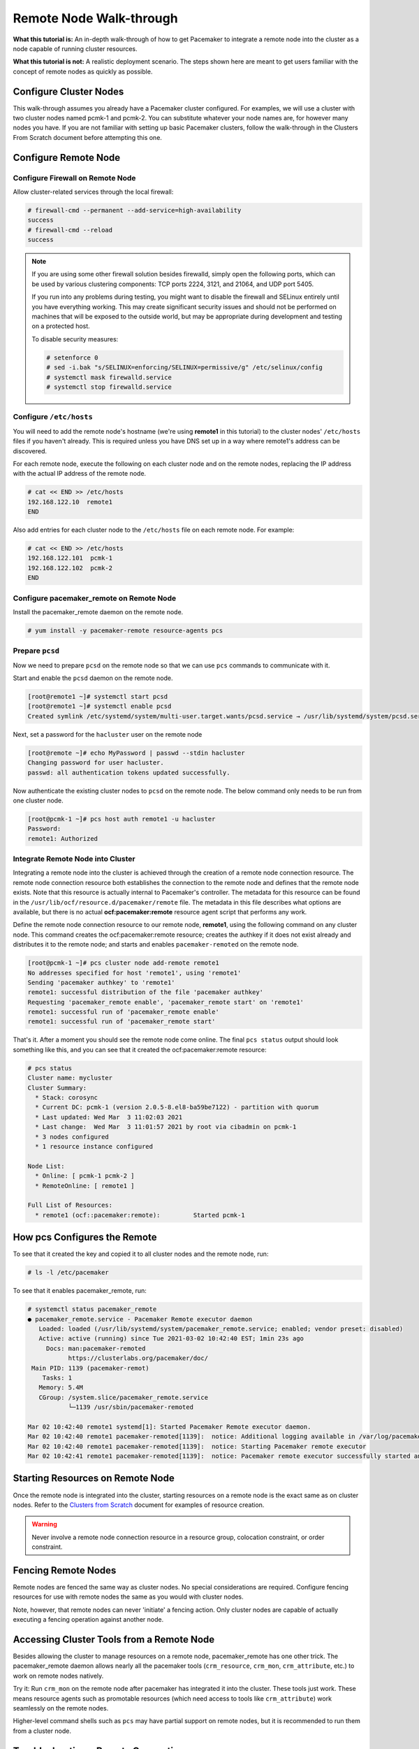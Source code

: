 .. index::
   single: remote node; walk-through

Remote Node Walk-through
------------------------

**What this tutorial is:** An in-depth walk-through of how to get Pacemaker to
integrate a remote node into the cluster as a node capable of running cluster
resources.

**What this tutorial is not:** A realistic deployment scenario. The steps shown
here are meant to get users familiar with the concept of remote nodes as
quickly as possible.

Configure Cluster Nodes
#######################

This walk-through assumes you already have a Pacemaker cluster configured. For examples, we will use a cluster with two cluster nodes named pcmk-1 and pcmk-2. You can substitute whatever your node names are, for however many nodes you have. If you are not familiar with setting up basic Pacemaker clusters, follow the walk-through in the Clusters From Scratch document before attempting this one.

Configure Remote Node
#####################

.. index::
   single: remote node; firewall

Configure Firewall on Remote Node
_________________________________

Allow cluster-related services through the local firewall:

.. code-block:: none

    # firewall-cmd --permanent --add-service=high-availability
    success
    # firewall-cmd --reload
    success

.. NOTE::

    If you are using some other firewall solution besides firewalld,
    simply open the following ports, which can be used by various
    clustering components: TCP ports 2224, 3121, and 21064, and UDP port 5405.

    If you run into any problems during testing, you might want to disable
    the firewall and SELinux entirely until you have everything working.
    This may create significant security issues and should not be performed on
    machines that will be exposed to the outside world, but may be appropriate
    during development and testing on a protected host.

    To disable security measures:

    .. code-block:: none

        # setenforce 0
        # sed -i.bak "s/SELINUX=enforcing/SELINUX=permissive/g" /etc/selinux/config
        # systemctl mask firewalld.service
        # systemctl stop firewalld.service

Configure ``/etc/hosts``
________________________

You will need to add the remote node's hostname (we're using **remote1** in
this tutorial) to the cluster nodes' ``/etc/hosts`` files if you haven't already.
This is required unless you have DNS set up in a way where remote1's address can be
discovered.

For each remote node, execute the following on each cluster node and on the
remote nodes, replacing the IP address with the actual IP address of the remote
node.

.. code-block:: none

    # cat << END >> /etc/hosts
    192.168.122.10  remote1
    END

Also add entries for each cluster node to the ``/etc/hosts`` file on each
remote node. For example:

.. code-block:: none

   # cat << END >> /etc/hosts
   192.168.122.101  pcmk-1
   192.168.122.102  pcmk-2
   END

Configure pacemaker_remote on Remote Node
_________________________________________

Install the pacemaker_remote daemon on the remote node.

.. code-block:: none

    # yum install -y pacemaker-remote resource-agents pcs

Prepare ``pcsd``
________________

Now we need to prepare ``pcsd`` on the remote node so that we can use ``pcs``
commands to communicate with it.

Start and enable the ``pcsd`` daemon on the remote node.

.. code-block:: none

    [root@remote1 ~]# systemctl start pcsd
    [root@remote1 ~]# systemctl enable pcsd
    Created symlink /etc/systemd/system/multi-user.target.wants/pcsd.service → /usr/lib/systemd/system/pcsd.service.

Next, set a password for the ``hacluster`` user on the remote node

.. code-block:: none

    [root@remote ~]# echo MyPassword | passwd --stdin hacluster
    Changing password for user hacluster.
    passwd: all authentication tokens updated successfully.

Now authenticate the existing cluster nodes to ``pcsd`` on the remote node. The
below command only needs to be run from one cluster node.

.. code-block:: none

    [root@pcmk-1 ~]# pcs host auth remote1 -u hacluster
    Password: 
    remote1: Authorized

Integrate Remote Node into Cluster
__________________________________

Integrating a remote node into the cluster is achieved through the
creation of a remote node connection resource. The remote node connection
resource both establishes the connection to the remote node and defines that
the remote node exists. Note that this resource is actually internal to
Pacemaker's controller. The metadata for this resource can be found in
the ``/usr/lib/ocf/resource.d/pacemaker/remote`` file. The metadata in this file
describes what options are available, but there is no actual
**ocf:pacemaker:remote** resource agent script that performs any work.

Define the remote node connection resource to our remote node,
**remote1**, using the following command on any cluster node. This
command creates the ocf:pacemaker:remote resource; creates the authkey if it
does not exist already and distributes it to the remote node; and starts and
enables ``pacemaker-remoted`` on the remote node.

.. code-block:: none

    [root@pcmk-1 ~]# pcs cluster node add-remote remote1
    No addresses specified for host 'remote1', using 'remote1'
    Sending 'pacemaker authkey' to 'remote1'
    remote1: successful distribution of the file 'pacemaker authkey'
    Requesting 'pacemaker_remote enable', 'pacemaker_remote start' on 'remote1'
    remote1: successful run of 'pacemaker_remote enable'
    remote1: successful run of 'pacemaker_remote start'

That's it.  After a moment you should see the remote node come online. The final ``pcs status`` output should look something like this, and you can see that it
created the ocf:pacemaker:remote resource:

.. code-block:: none

    # pcs status
    Cluster name: mycluster
    Cluster Summary:
      * Stack: corosync
      * Current DC: pcmk-1 (version 2.0.5-8.el8-ba59be7122) - partition with quorum
      * Last updated: Wed Mar  3 11:02:03 2021
      * Last change:  Wed Mar  3 11:01:57 2021 by root via cibadmin on pcmk-1
      * 3 nodes configured
      * 1 resource instance configured
    
    Node List:
      * Online: [ pcmk-1 pcmk-2 ]
      * RemoteOnline: [ remote1 ]
    
    Full List of Resources:
      * remote1	(ocf::pacemaker:remote):	 Started pcmk-1

How pcs Configures the Remote
#############################

To see that it created the key and copied it to all cluster nodes and the
remote node, run:

.. code-block:: none

    # ls -l /etc/pacemaker

To see that it enables pacemaker_remote, run:

.. code-block:: none

    # systemctl status pacemaker_remote
    ● pacemaker_remote.service - Pacemaker Remote executor daemon
       Loaded: loaded (/usr/lib/systemd/system/pacemaker_remote.service; enabled; vendor preset: disabled)
       Active: active (running) since Tue 2021-03-02 10:42:40 EST; 1min 23s ago
         Docs: man:pacemaker-remoted
               https://clusterlabs.org/pacemaker/doc/
     Main PID: 1139 (pacemaker-remot)
        Tasks: 1
       Memory: 5.4M
       CGroup: /system.slice/pacemaker_remote.service
               └─1139 /usr/sbin/pacemaker-remoted
    
    Mar 02 10:42:40 remote1 systemd[1]: Started Pacemaker Remote executor daemon.
    Mar 02 10:42:40 remote1 pacemaker-remoted[1139]:  notice: Additional logging available in /var/log/pacemaker/pacemaker.log
    Mar 02 10:42:40 remote1 pacemaker-remoted[1139]:  notice: Starting Pacemaker remote executor
    Mar 02 10:42:41 remote1 pacemaker-remoted[1139]:  notice: Pacemaker remote executor successfully started and accepting connections

Starting Resources on Remote Node
#################################

Once the remote node is integrated into the cluster, starting resources on a
remote node is the exact same as on cluster nodes. Refer to the
`Clusters from Scratch <http://clusterlabs.org/doc/>`_ document for examples of
resource creation.

.. WARNING::

    Never involve a remote node connection resource in a resource group,
    colocation constraint, or order constraint.


.. index::
   single: remote node; fencing

Fencing Remote Nodes
####################

Remote nodes are fenced the same way as cluster nodes. No special
considerations are required. Configure fencing resources for use with
remote nodes the same as you would with cluster nodes.

Note, however, that remote nodes can never 'initiate' a fencing action. Only
cluster nodes are capable of actually executing a fencing operation against
another node.

Accessing Cluster Tools from a Remote Node
##########################################

Besides allowing the cluster to manage resources on a remote node,
pacemaker_remote has one other trick. The pacemaker_remote daemon allows
nearly all the pacemaker tools (``crm_resource``, ``crm_mon``,
``crm_attribute``, etc.) to work on remote nodes natively.

Try it: Run ``crm_mon`` on the remote node after pacemaker has
integrated it into the cluster. These tools just work. These means resource
agents such as promotable resources (which need access to tools like
``crm_attribute``) work seamlessly on the remote nodes.

Higher-level command shells such as ``pcs`` may have partial support
on remote nodes, but it is recommended to run them from a cluster node.

Troubleshooting a Remote Connection
###################################

Note: This section should not be done when the remote is connected to the cluster.

Should connectivity issues occur, it can be worth verifying that the cluster nodes
can contact the remote node on port 3121. Here's a trick you can use.
Connect using ssh from each of the cluster nodes. The connection will get
destroyed, but how it is destroyed tells you whether it worked or not.

If running the ssh command on one of the cluster nodes results in this
output before disconnecting, the connection works:

.. code-block:: none

    # ssh -p 3121 remote1
    ssh_exchange_identification: read: Connection reset by peer

If you see one of these, the connection is not working:

.. code-block:: none

    # ssh -p 3121 remote1
    ssh: connect to host remote1 port 3121: No route to host

.. code-block:: none

    # ssh -p 3121 remote1
    ssh: connect to host remote1 port 3121: Connection refused

Once you can successfully connect to the remote node from the both
cluster nodes, you may move on to setting up Pacemaker on the
cluster nodes.
